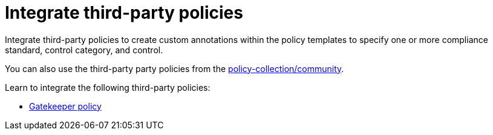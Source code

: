 [#integrate-third-party-policies]
= Integrate third-party policies

Integrate third-party policies to create custom annotations within the policy templates to specify one or more compliance standard, control category, and control. 

You can also use the third-party party policies from the https://github.com/open-cluster-management/policy-collection/tree/master/community[policy-collection/community]. 

Learn to integrate the following third-party policies:

* xref:../security/gatekeeper_policy.adoc#gatekeeper-policy[Gatekeeper policy]
